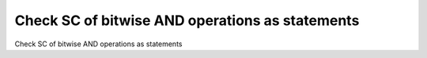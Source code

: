 Check SC of bitwise AND operations as statements
================================================

Check SC of bitwise AND operations as statements
